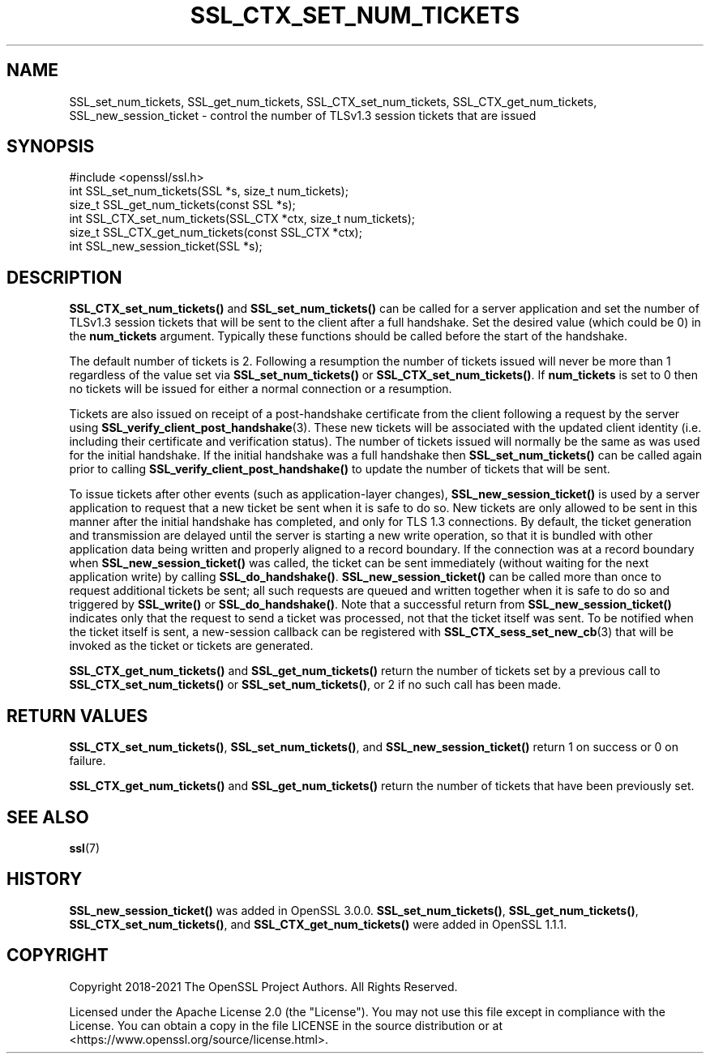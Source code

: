 .\" -*- mode: troff; coding: utf-8 -*-
.\" Automatically generated by Pod::Man 5.0102 (Pod::Simple 3.45)
.\"
.\" Standard preamble:
.\" ========================================================================
.de Sp \" Vertical space (when we can't use .PP)
.if t .sp .5v
.if n .sp
..
.de Vb \" Begin verbatim text
.ft CW
.nf
.ne \\$1
..
.de Ve \" End verbatim text
.ft R
.fi
..
.\" \*(C` and \*(C' are quotes in nroff, nothing in troff, for use with C<>.
.ie n \{\
.    ds C` ""
.    ds C' ""
'br\}
.el\{\
.    ds C`
.    ds C'
'br\}
.\"
.\" Escape single quotes in literal strings from groff's Unicode transform.
.ie \n(.g .ds Aq \(aq
.el       .ds Aq '
.\"
.\" If the F register is >0, we'll generate index entries on stderr for
.\" titles (.TH), headers (.SH), subsections (.SS), items (.Ip), and index
.\" entries marked with X<> in POD.  Of course, you'll have to process the
.\" output yourself in some meaningful fashion.
.\"
.\" Avoid warning from groff about undefined register 'F'.
.de IX
..
.nr rF 0
.if \n(.g .if rF .nr rF 1
.if (\n(rF:(\n(.g==0)) \{\
.    if \nF \{\
.        de IX
.        tm Index:\\$1\t\\n%\t"\\$2"
..
.        if !\nF==2 \{\
.            nr % 0
.            nr F 2
.        \}
.    \}
.\}
.rr rF
.\" ========================================================================
.\"
.IX Title "SSL_CTX_SET_NUM_TICKETS 3ossl"
.TH SSL_CTX_SET_NUM_TICKETS 3ossl 2025-09-30 3.5.4 OpenSSL
.\" For nroff, turn off justification.  Always turn off hyphenation; it makes
.\" way too many mistakes in technical documents.
.if n .ad l
.nh
.SH NAME
SSL_set_num_tickets,
SSL_get_num_tickets,
SSL_CTX_set_num_tickets,
SSL_CTX_get_num_tickets,
SSL_new_session_ticket
\&\- control the number of TLSv1.3 session tickets that are issued
.SH SYNOPSIS
.IX Header "SYNOPSIS"
.Vb 1
\& #include <openssl/ssl.h>
\&
\& int SSL_set_num_tickets(SSL *s, size_t num_tickets);
\& size_t SSL_get_num_tickets(const SSL *s);
\& int SSL_CTX_set_num_tickets(SSL_CTX *ctx, size_t num_tickets);
\& size_t SSL_CTX_get_num_tickets(const SSL_CTX *ctx);
\& int SSL_new_session_ticket(SSL *s);
.Ve
.SH DESCRIPTION
.IX Header "DESCRIPTION"
\&\fBSSL_CTX_set_num_tickets()\fR and \fBSSL_set_num_tickets()\fR can be called for a server
application and set the number of TLSv1.3 session tickets that will be sent to
the client after a full handshake. Set the desired value (which could be 0) in
the \fBnum_tickets\fR argument. Typically these functions should be called before
the start of the handshake.
.PP
The default number of tickets is 2. Following a resumption the number of tickets
issued will never be more than 1 regardless of the value set via
\&\fBSSL_set_num_tickets()\fR or \fBSSL_CTX_set_num_tickets()\fR. If \fBnum_tickets\fR is set to
0 then no tickets will be issued for either a normal connection or a resumption.
.PP
Tickets are also issued on receipt of a post-handshake certificate from the
client following a request by the server using
\&\fBSSL_verify_client_post_handshake\fR\|(3). These new tickets will be associated
with the updated client identity (i.e. including their certificate and
verification status). The number of tickets issued will normally be the same as
was used for the initial handshake. If the initial handshake was a full
handshake then \fBSSL_set_num_tickets()\fR can be called again prior to calling
\&\fBSSL_verify_client_post_handshake()\fR to update the number of tickets that will be
sent.
.PP
To issue tickets after other events (such as application-layer changes),
\&\fBSSL_new_session_ticket()\fR is used by a server application to request that a new
ticket be sent when it is safe to do so.  New tickets are only allowed to be
sent in this manner after the initial handshake has completed, and only for
TLS 1.3 connections.  By default, the ticket generation and transmission are
delayed until the server is starting a new write operation, so that it is
bundled with other application data being written and properly aligned to a
record boundary.  If the connection was at a record boundary when
\&\fBSSL_new_session_ticket()\fR was called, the ticket can be sent immediately
(without waiting for the next application write) by calling
\&\fBSSL_do_handshake()\fR.  \fBSSL_new_session_ticket()\fR can be called more than once to
request additional tickets be sent; all such requests are queued and written
together when it is safe to do so and triggered by \fBSSL_write()\fR or
\&\fBSSL_do_handshake()\fR.  Note that a successful return from
\&\fBSSL_new_session_ticket()\fR indicates only that the request to send a ticket was
processed, not that the ticket itself was sent.  To be notified when the
ticket itself is sent, a new-session callback can be registered with
\&\fBSSL_CTX_sess_set_new_cb\fR\|(3) that will be invoked as the ticket or tickets
are generated.
.PP
\&\fBSSL_CTX_get_num_tickets()\fR and \fBSSL_get_num_tickets()\fR return the number of
tickets set by a previous call to \fBSSL_CTX_set_num_tickets()\fR or
\&\fBSSL_set_num_tickets()\fR, or 2 if no such call has been made.
.SH "RETURN VALUES"
.IX Header "RETURN VALUES"
\&\fBSSL_CTX_set_num_tickets()\fR, \fBSSL_set_num_tickets()\fR, and
\&\fBSSL_new_session_ticket()\fR return 1 on success or 0 on failure.
.PP
\&\fBSSL_CTX_get_num_tickets()\fR and \fBSSL_get_num_tickets()\fR return the number of tickets
that have been previously set.
.SH "SEE ALSO"
.IX Header "SEE ALSO"
\&\fBssl\fR\|(7)
.SH HISTORY
.IX Header "HISTORY"
\&\fBSSL_new_session_ticket()\fR was added in OpenSSL 3.0.0.
\&\fBSSL_set_num_tickets()\fR, \fBSSL_get_num_tickets()\fR, \fBSSL_CTX_set_num_tickets()\fR, and
\&\fBSSL_CTX_get_num_tickets()\fR were added in OpenSSL 1.1.1.
.SH COPYRIGHT
.IX Header "COPYRIGHT"
Copyright 2018\-2021 The OpenSSL Project Authors. All Rights Reserved.
.PP
Licensed under the Apache License 2.0 (the "License").  You may not use
this file except in compliance with the License.  You can obtain a copy
in the file LICENSE in the source distribution or at
<https://www.openssl.org/source/license.html>.

